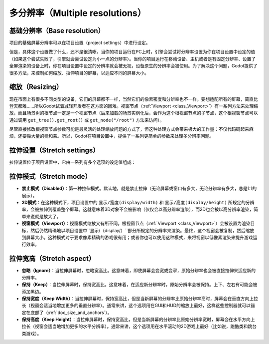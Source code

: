 .. _doc_multiple_resolutions:

多分辨率（Multiple resolutions）
====================

基础分辨率（Base resolution）
---------------

项目的基础屏幕分辨率可以在项目设置（project settings）中进行设定。

.. image:: /img/screenres.png

但是，具体这个设置做了什么，还不是很清晰。当你的项目运行在PC上时，引擎会尝试将分辨率设置为你在项目设置中设定的值（如果这个尝试失败了，引擎就会尝试设定为小一点的分辨率）。当你的项目运行在移动设备、主机或者是有固定分辨率、设置了全屏渲染的设备上时，你在项目设置中设定的分辨率就会被无视，设备原生的分辨率会被使用。为了解决这个问题，Godot提供了很多方法，来控制如何缩放、拉伸项目的屏幕，以适应不同的屏幕大小。

缩放（Resizing）
--------

现在市面上有很多不同类型的设备，它们的屏幕都不一样，当然它们的像素密度和分辨率也不一样。要想适配所有的屏幕，简直比登天都难……所以Godot试着减轻开发者在这方面的困难。视窗节点（:ref:`Viewport <class_Viewport>`）有一系列方法来处理缩放，而且场景树的根节点一定是一个视窗节点（后来加载的场景实例化后，会作为这个根视窗节点的子节点，这个根视窗节点可以通过调用 ``get_tree().get_root()`` 或 ``get_node("/root")`` 方法来访问）。

尽管直接修改根视窗节点参数可能是最灵活的处理缩放问题的方式了，但这种处理方式会带来极大的工作量：不仅代码码起来麻烦，还要靠大量的猜和蒙。所以，Godot在项目设置中，提供了一系列更简单的参数来处理多分辨率问题。

拉伸设置（Stretch settings）
----------------

拉伸设置位于项目设置中，它由一系列有多个选项的设定值组成：

.. image:: /img/stretchsettings.png

拉伸模式（Stretch mode）
------------

-  **禁止模式（Disabled）**：第一种拉伸模式。默认地，就是禁止拉伸（无论屏幕或窗口有多大，无论分辨率有多大，总是1:1的展示）。
-  **2D模式**：在这种模式下，项目设置中的 ``显示/宽度(display/width)`` 和 ``显示/高度(display/height)`` 所规定的分辨率，会被拉伸到覆盖整个屏幕。这就意味着3D对象不会被影响（仅仅会以高分辨率渲染），而2D也会被以高分辨率渲染，简单来说就是放大了。
-  **视窗模式（Viewport）**：视窗模式缩放又有所不同。根视窗节点（:ref:`Viewport <class_Viewport>`）会被设置为渲染目标，然后仍然精确地以项目设置中``显示/（display/）``部分所规定的分辨率来渲染。最终，这个视窗会被复制，然后缩放到屏幕大小。这种模式对于要求像素精确的游戏很有用；或者你也可以使用这种模式，来将视窗以低像素渲染来提升游戏运行效率，

.. image:: /img/stretch.png

拉伸宽高（Stretch aspect）
--------------

-  **忽略（Ignore）**：当拉伸屏幕时，忽略宽高比。这意味着，即使屏幕会变宽或变窄，原始分辨率也会被直接拉伸来适应新的分辨率。
-  **保持（Keep）**：当拉伸屏幕时，保持宽高比。这意味着，在适应新分辨率时，原始分辨率会被保持。上下、左右有可能会被添加黑边。
-  **保持宽度（Keep Width）**：当拉伸屏幕时，保持宽高比，但是当新屏幕的分辨率比原始分辨率高时，屏幕会在垂直方向上拉长（视窗会适当地增加更多的垂直分辨率）。通常来讲，这个选项用在GUI和HUD的缩放上最好，这样这些控制器就可以锚定在底部了（:ref:`doc_size_and_anchors`）。
-  **保持高度（Keep Height）**：当拉伸屏幕时，保持宽高比，但是当新屏幕的分辨率比原始分辨率宽时，屏幕会在水平方向上拉长（视窗会适当地增加更多的水平分辨率）。通常来讲，这个选项用在水平滚动的2D游戏上最好（比如说，跑酷类和跳台类游戏）。